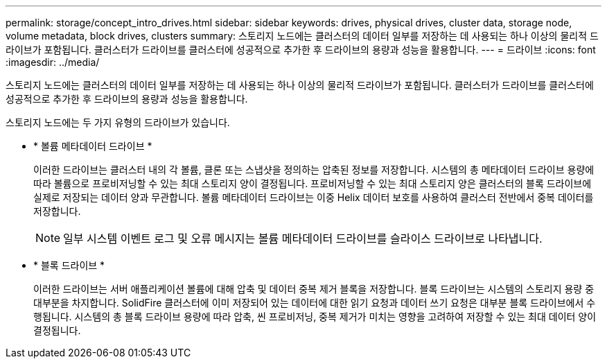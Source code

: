 ---
permalink: storage/concept_intro_drives.html 
sidebar: sidebar 
keywords: drives, physical drives, cluster data, storage node, volume metadata, block drives, clusters 
summary: 스토리지 노드에는 클러스터의 데이터 일부를 저장하는 데 사용되는 하나 이상의 물리적 드라이브가 포함됩니다. 클러스터가 드라이브를 클러스터에 성공적으로 추가한 후 드라이브의 용량과 성능을 활용합니다. 
---
= 드라이브
:icons: font
:imagesdir: ../media/


[role="lead"]
스토리지 노드에는 클러스터의 데이터 일부를 저장하는 데 사용되는 하나 이상의 물리적 드라이브가 포함됩니다. 클러스터가 드라이브를 클러스터에 성공적으로 추가한 후 드라이브의 용량과 성능을 활용합니다.

스토리지 노드에는 두 가지 유형의 드라이브가 있습니다.

* * 볼륨 메타데이터 드라이브 *
+
이러한 드라이브는 클러스터 내의 각 볼륨, 클론 또는 스냅샷을 정의하는 압축된 정보를 저장합니다. 시스템의 총 메타데이터 드라이브 용량에 따라 볼륨으로 프로비저닝할 수 있는 최대 스토리지 양이 결정됩니다. 프로비저닝할 수 있는 최대 스토리지 양은 클러스터의 블록 드라이브에 실제로 저장되는 데이터 양과 무관합니다. 볼륨 메타데이터 드라이브는 이중 Helix 데이터 보호를 사용하여 클러스터 전반에서 중복 데이터를 저장합니다.

+

NOTE: 일부 시스템 이벤트 로그 및 오류 메시지는 볼륨 메타데이터 드라이브를 슬라이스 드라이브로 나타냅니다.

* * 블록 드라이브 *
+
이러한 드라이브는 서버 애플리케이션 볼륨에 대해 압축 및 데이터 중복 제거 블록을 저장합니다. 블록 드라이브는 시스템의 스토리지 용량 중 대부분을 차지합니다. SolidFire 클러스터에 이미 저장되어 있는 데이터에 대한 읽기 요청과 데이터 쓰기 요청은 대부분 블록 드라이브에서 수행됩니다. 시스템의 총 블록 드라이브 용량에 따라 압축, 씬 프로비저닝, 중복 제거가 미치는 영향을 고려하여 저장할 수 있는 최대 데이터 양이 결정됩니다.



